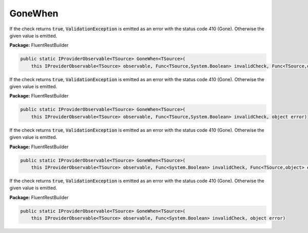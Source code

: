 ﻿GoneWhen
---------------------------------------------------------------------------


If the check returns :code:`true`, :code:`ValidationException`
is emitted as an error with the status code 410 (Gone).
Otherwise the given value is emitted.

**Package:** FluentRestBuilder

.. sourcecode:: csharp

    public static IProviderObservable<TSource> GoneWhen<TSource>(
        this IProviderObservable<TSource> observable, Func<TSource,System.Boolean> invalidCheck, Func<TSource,object> errorFactory)



If the check returns :code:`true`, :code:`ValidationException`
is emitted as an error with the status code 410 (Gone).
Otherwise the given value is emitted.

**Package:** FluentRestBuilder

.. sourcecode:: csharp

    public static IProviderObservable<TSource> GoneWhen<TSource>(
        this IProviderObservable<TSource> observable, Func<TSource,System.Boolean> invalidCheck, object error)



If the check returns :code:`true`, :code:`ValidationException`
is emitted as an error with the status code 410 (Gone).
Otherwise the given value is emitted.

**Package:** FluentRestBuilder

.. sourcecode:: csharp

    public static IProviderObservable<TSource> GoneWhen<TSource>(
        this IProviderObservable<TSource> observable, Func<System.Boolean> invalidCheck, Func<TSource,object> errorFactory)



If the check returns :code:`true`, :code:`ValidationException`
is emitted as an error with the status code 410 (Gone).
Otherwise the given value is emitted.

**Package:** FluentRestBuilder

.. sourcecode:: csharp

    public static IProviderObservable<TSource> GoneWhen<TSource>(
        this IProviderObservable<TSource> observable, Func<System.Boolean> invalidCheck, object error)


